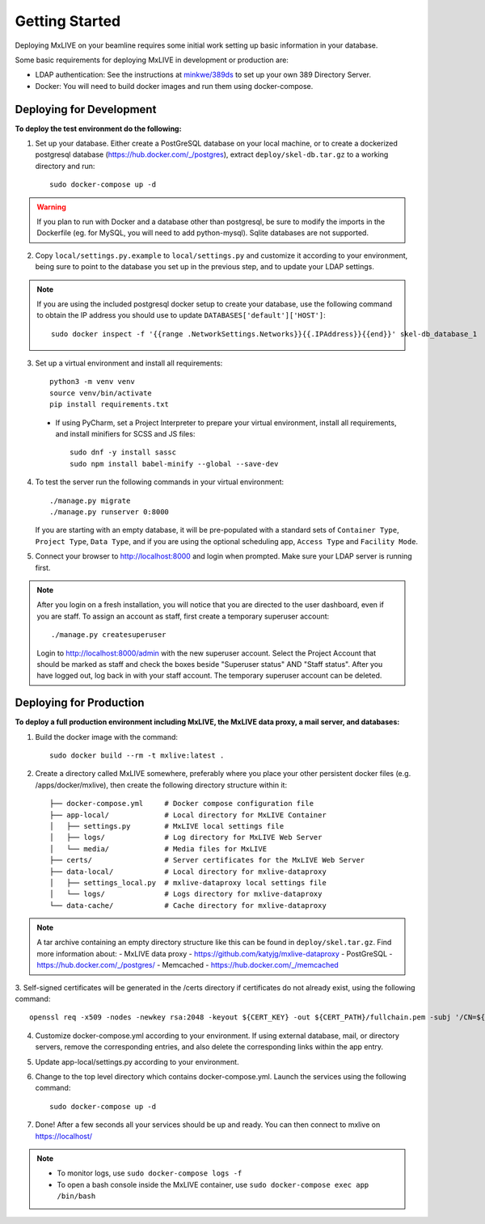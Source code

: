 Getting Started
===============
Deploying MxLIVE on your beamline requires some initial work setting up basic information in your database.

Some basic requirements for deploying MxLIVE in development or production are:

- LDAP authentication: See the instructions at `minkwe/389ds <https://hub.docker.com/r/minkwe/389ds>`_ to set up your own
  389 Directory Server.
- Docker: You will need to build docker images and run them using docker-compose.

Deploying for Development
^^^^^^^^^^^^^^^^^^^^^^^^^
**To deploy the test environment do the following:**

1. Set up your database. Either create a PostGreSQL database on your local machine, or to create a dockerized postgresql
   database (https://hub.docker.com/_/postgres), extract ``deploy/skel-db.tar.gz`` to a working directory and run::

       sudo docker-compose up -d

.. warning:: If you plan to run with Docker and a database other than postgresql, be sure to modify the imports
     in the Dockerfile (eg. for MySQL, you will need to add python-mysql). Sqlite databases are not supported.

2. Copy ``local/settings.py.example`` to ``local/settings.py`` and customize it according to your environment, being
   sure to point to the database you set up in the previous step, and to update your LDAP settings.

.. note:: If you are using the included postgresql docker setup to create your database, use the following command to
     obtain the IP address you should use to update ``DATABASES['default']['HOST']``::

       sudo docker inspect -f '{{range .NetworkSettings.Networks}}{{.IPAddress}}{{end}}' skel-db_database_1

3. Set up a virtual environment and install all requirements::

    python3 -m venv venv
    source venv/bin/activate
    pip install requirements.txt

  - If using PyCharm, set a Project Interpreter to prepare your virtual environment, install all requirements, and
    install minifiers for SCSS and JS files::

        sudo dnf -y install sassc
        sudo npm install babel-minify --global --save-dev

4. To test the server run the following commands in your virtual environment::

    ./manage.py migrate
    ./manage.py runserver 0:8000

   If you are starting with an empty database, it will be pre-populated with a standard sets of ``Container Type``,
   ``Project Type``, ``Data Type``, and if you are using the optional scheduling app, ``Access Type`` and ``Facility Mode``.

5. Connect your browser to http://localhost:8000 and login when prompted. Make sure your LDAP server is running first.

.. note:: After you login on a fresh installation, you will notice that you are directed to the user dashboard, even if
     you are staff. To assign an account as staff, first create a temporary superuser account::

       ./manage.py createsuperuser

     Login to http://localhost:8000/admin with the new superuser account. Select the Project Account that should be
     marked as staff and check the boxes beside "Superuser status" AND "Staff status". After you have logged out, log
     back in with your staff account. The temporary superuser account can be deleted.


Deploying for Production
^^^^^^^^^^^^^^^^^^^^^^^^
**To deploy a full production environment including MxLIVE, the MxLIVE data proxy, a mail server, and databases:**

1. Build the docker image with the command::

    sudo docker build --rm -t mxlive:latest .

2. Create a directory called MxLIVE somewhere, preferably where you place your other persistent docker files
   (e.g. /apps/docker/mxlive), then create the following directory structure within it::

    ├── docker-compose.yml     # Docker compose configuration file
    ├── app-local/             # Local directory for MxLIVE Container
    │   ├── settings.py        # MxLIVE local settings file
    │   ├── logs/              # Log directory for MxLIVE Web Server
    │   └── media/             # Media files for MxLIVE
    ├── certs/                 # Server certificates for the MxLIVE Web Server
    ├── data-local/            # Local directory for mxlive-dataproxy
    │   ├── settings_local.py  # mxlive-dataproxy local settings file
    │   └── logs/              # Logs directory for mxlive-dataproxy
    └── data-cache/            # Cache directory for mxlive-dataproxy

.. note:: A tar archive containing an empty directory structure like this can be found in ``deploy/skel.tar.gz``. Find
          more information about:
          - MxLIVE data proxy - https://github.com/katyjg/mxlive-dataproxy
          - PostGreSQL - https://hub.docker.com/_/postgres/
          - Memcached - https://hub.docker.com/_/memcached

3. Self-signed certificates will be generated in the /certs directory if certificates do not already exist, using the
following command::

   openssl req -x509 -nodes -newkey rsa:2048 -keyout ${CERT_KEY} -out ${CERT_PATH}/fullchain.pem -subj '/CN=${SERVER_NAME}'

4. Customize docker-compose.yml according to your environment. If using external database, mail, or directory servers,
   remove the corresponding entries, and also delete the corresponding links within the app entry.

5. Update app-local/settings.py according to your environment.

6. Change to the top level directory which contains docker-compose.yml. Launch the services using the following
   command::

       sudo docker-compose up -d

7. Done! After a few seconds all your services should be up and ready. You can then connect to mxlive on
   https://localhost/

.. note:: - To monitor logs, use ``sudo docker-compose logs -f``
          - To open a bash console inside the MxLIVE container, use ``sudo docker-compose exec app /bin/bash``
